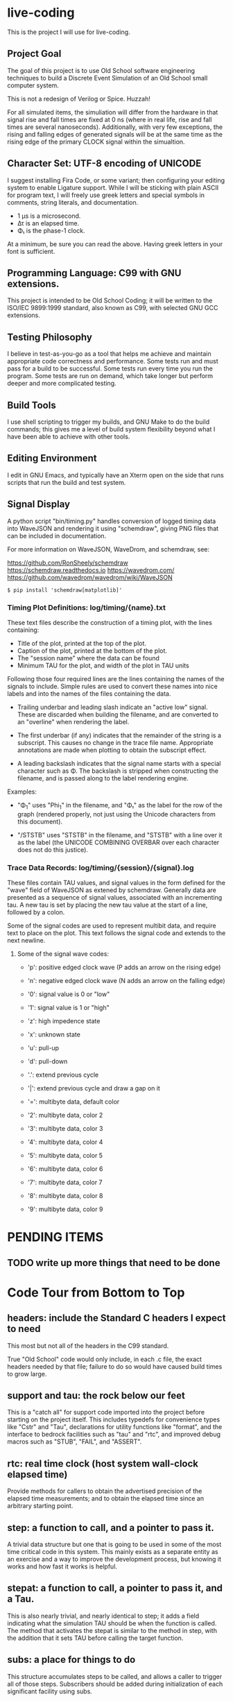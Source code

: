 * live-coding

This is the project I will use for live-coding.

** Project Goal

The goal of this project is to use Old School software engineering
techniques to build a Discrete Event Simulation of an Old School small
computer system.

This is not a redesign of Verilog or Spice. Huzzah!

For all simulated items, the simuliation will differ from the hardware
in that signal rise and fall times are fixed at 0 ns (where in real
life, rise and fall times are several nanoseconds). Additionally, with
very few exceptions, the rising and falling edges of generated signals
will be at the same time as the rising edge of the primary CLOCK
signal within the simualtion.

** Character Set: UTF-8 encoding of UNICODE

I suggest installing Fira Code, or some variant; then configuring your
editing system to enable Ligature support. While I will be sticking
with plain ASCII for program text, I will freely use greek letters and
special symbols in comments, string literals, and documentation.

- 1 μs is a microsecond.
- Δτ is an elapsed time.
- Φ₁ is the phase-1 clock.

At a minimum, be sure you can read the above. Having greek letters in
your font is sufficient.

** Programming Language: C99 with GNU extensions.

This project is intended to be Old School Coding; it will be
written to the ISO/IEC 9899:1999 standard, also known as C99, with
selected GNU GCC extensions.

** Testing Philosophy

I believe in test-as-you-go as a tool that helps me achieve and
maintain appropriate code correctness and performance. Some tests run
and must pass for a build to be successful. Some tests run every time
you run the program. Some tests are run on demand, which take longer
but perform deeper and more complicated testing.

** Build Tools

I use shell scripting to trigger my builds, and GNU Make to do the
build commands; this gives me a level of build system flexibility
beyond what I have been able to achieve with other tools.

** Editing Environment

I edit in GNU Emacs, and typically have an Xterm open on the side that
runs scripts that run the build and test system.

** Signal Display

A python script "bin/timing.py" handles conversion of logged timing
data into WaveJSON and rendering it using "schemdraw", giving PNG
files that can be included in documentation.

For more information on WaveJSON, WaveDrom, and schemdraw, see:

[[https://github.com/RonSheely/schemdraw]]
[[https://schemdraw.readthedocs.io]]
[[https://wavedrom.com/]]
[[https://github.com/wavedrom/wavedrom/wiki/WaveJSON]]

#+begin_src text
  $ pip install 'schemdraw[matplotlib]'
#+end_src

*** Timing Plot Definitions: log/timing/{name}.txt

These text files describe the construction of a timing plot, with
the lines containing:

- Title of the plot, printed at the top of the plot.
- Caption of the plot, printed at the bottom of the plot.
- The "session name" where the data can be found
- Minimum TAU for the plot, and width of the plot in TAU units

Following those four required lines are the lines containing the names
of the signals to include. Simple rules are used to convert these
names into nice labels and into the names of the files containing the
data.

- Trailing underbar and leading slash indicate an "active low" signal.
  These are discarded when building the filename, and are converted to
  an "overline" when rendering the label.

- The first underbar (if any) indicates that the remainder of the
  string is a subscript. This causes no change in the trace file name.
  Appropriate annotations are made when plotting to obtain the
  subscript effect.

- A leading backslash indicates that the signal name starts with a
  special character such as Φ. The backslash is stripped when
  constructing the filename, and is passed along to the label
  rendering engine.

Examples:

- "\Phi_1" uses "Phi_1" in the filename, and "Φ₁" as the label for the
  row of the graph (rendered properly, not just using the Unicode
  characters from this document).

- "/STSTB" uses "STSTB" in the filename, and "STSTB" with a line over
  it as the label (the UNICODE COMBINING OVERBAR over each character
  does not do this justice).

*** Trace Data Records: log/timing/{session}/{signal}.log

These files contain TAU values, and signal values in the form defined
for the "wave" field of WaveJSON as extened by schemdraw. Generally
data are presented as a sequence of signal values, associated with
an incrementing tau. A new tau is set by placing the new tau value
at the start of a line, followed by a colon.

Some of the signal codes are used to represent multibit data, and
require text to place on the plot. This text follows the signal
code and extends to the next newline.

**** Some of the signal wave codes:

- 'p': positive edged clock wave (P adds an arrow on the rising edge)
- 'n': negative edged clock wave (N adds an arrow on the falling edge)
- '0': signal value is 0 or "low"
- '1': signal value is 1 or "high"

- 'z': high impedence state
- 'x': unknown state
- 'u': pull-up
- 'd': pull-down
- '.': extend previous cycle
- '|': extend previous cycle and draw a gap on it

- '=': multibyte data, default color
- '2': multibyte data, color 2
- '3': multibyte data, color 3
- '4': multibyte data, color 4
- '5': multibyte data, color 5
- '6': multibyte data, color 6
- '7': multibyte data, color 7
- '8': multibyte data, color 8
- '9': multibyte data, color 9

* PENDING ITEMS
** TODO write up more things that need to be done
* Code Tour from Bottom to Top

** headers: include the Standard C headers I expect to need

This most but not all of the headers in the C99 standard.

True "Old School" code would only include, in each .c file,
the exact headers needed by that file; failure to do so would
have caused build times to grow large.

** support and tau: the rock below our feet

This is a "catch all" for support code imported into the project
before starting on the project itself. This includes typedefs for
convenience types like "Cstr" and "Tau", declarations for utility
functions like "format", and the interface to bedrock facilities such
as "tau" and "rtc", and improved debug macros such as "STUB", "FAIL",
and "ASSERT".

** rtc: real time clock (host system wall-clock elapsed time)

Provide methods for callers to obtain the advertised precision
of the elapsed time measurements; and to obtain the elapsed time
since an arbitrary starting point.

** step: a function to call, and a pointer to pass it.

A trivial data structure but one that is going to be used in some of
the most time critical code in this system. This mainly exists as a
separate entity as an exercise and a way to improve the development
process, but knowing it works and how fast it works is helpful.

** stepat: a function to call, a pointer to pass it, and a Tau.

This is also nearly trivial, and nearly identical to step; it adds a
field indicating what the simulation TAU should be when the function
is called. The method that activates the stepat is similar to the
method in step, with the addition that it sets TAU before calling
the target function.

** subs: a place for things to do

This structure accumulates steps to be called, and allows a caller to
trigger all of those steps. Subscribers should be added during
initialization of each significant facility using subs.

** fifo: a place for things to do next

This facility allows a caller to append an entry to a list of things
to do; to run the next entry on the list; and to run entries from
the list until it is empty. Entries are called in the order they were
added to the list.

** sched: a place for things to do in order

This facility allows a caller to schedule a call to be made at a
specific simulation time; to run an item from the schedule; and to run
items from the schedule until it is empty. Entries are activated in
ascending TAU order. If two entries have the same TAU value, it is
UNDEFINED which will be activated first.

** edge: a signal with callbacks for rising and falling edges

This facility tracks the value of a signal in the simulated system,
and triggers callbacks on rising and falling edges. It has built-in
protection against infinite recursion (where the value of the edge is
changed during a callback), and detection of some hazards.

Each edge is "owned" either by a single simulation module, or by the
simulation environment as a whole. The full formal name of an edge is
the name of the module that owns it, combined with the name given to
that signal in the reference sheet for the simulated item; the two
parts are separated by a colon.

Modules are often "owned" by other modules; their names follow the
same conventions, with the name of the owning module, a colon, and the
name that the owning module uses for the owned module.

Greek characters in signal names will be used in the name string of
the edge as-is, but must be written out when the symbol name occurs as
a C identifier. Similarly, signals that are active-low are represented
on diagrams with a line above their name. The C identifier is the name
with a single underscore appended; add a "/" to the start to construct
the display name.

** addr: a signal bus with callbacks for changes in state.

This facility tracks the value of an address bus in the simulated
system, and triggers callbacks on change in state. It has built-in
protection against infinite recursion (where the value of the addr
is changed during a callback), and detection of some hazards.

The state of the bus includes an implicit "Z" (high impedence)
state where a transition to "Z" can be followed by a valid value
within the same TAU.

This facility exists to support display and validation of the
timing of signals. Callbacks on bus valid and bus "Z" can be used
to record transitions into a trace, but should not be used to drive
simulation logic.

** data: a signal bus with callbacks for changes in state.

This facility tracks the value of an dataess bus in the simulated
system, and triggers callbacks on change in state. It has built-in
protection against infinite recursion (where the value of the data
is changed during a callback), and detection of some hazards.

The state of the bus includes an implicit "Z" (high impedence)
state where a transition to "Z" can be followed by a valid value
within the same TAU.

This facility exists to support display and validation of the
timing of signals. Callbacks on bus valid and bus "Z" can be used
to record transitions into a trace, but should not be used to drive
simulation logic.

** clock: provide an Edge that oscillates

This facility provides an Edge, a function that cause it to oscillate
between high and low, and functions that relate cycles of this CLOCK
to the simulation time.

** timing: check simulated signal timing

This facility verifies that the elapsed time from a start call to a
final call is within a specified range. The duration of the interval
is checked when the end of an interval is noted, and the start of the
interval is present. The timing checker will terminate the run if it
sees an interval with a bad duration.

A summary can be printed for each checker, and a final check can be
made that the range of values, converted to nanoseconds, is within the
originally requested range, as the runtime checks are done in terms of
TAU counts with limits computed from the requested durations.

** hex: parse the content of a hex file

Intel HEX format files provide a way, using somewhat readable plain
text, to store and transfer blobs of binary data. Each line defines a
small amount of data, explicitly giving its address, with a checksum
to protect against transmission errors.

** main: program entry point

- Runs POST methods.
- On request, runs BIST methods.
- On request, runs BENCH methods.
  
* Simulated Systems

** A hypothetical 8080 based microcomputer

This is the first simulation being considered, and will be a rough
collection of components described in:

    Intel 8080 Microcomputer Systems User's Manual
    September 1975

This document is available from several source on the Internet;
On 14 Sep 2023 I fetched this 43049640-byte document from:

    http://bitsavers.trailing-edge.com/components/intel/MCS80/98-153B_Intel_8080_Microcomputer_Systems_Users_Manual_197509.pdf

I also have in my archives a 42838473-byte version with the same content,
but I did not record where it came from; while the size differs, it has the
same hand-written annotation.

*** i8224: Clock Generator and Driver for 8080A CPU

This module expects to see rising edges on its OSC input. Based on
these edges, it constructs a two-phase clock; it synchronizes RESET
and READY to a specific phase of the clock; and generates /STSTB, when
SYNC is active, with appropriate timing.

*** i8228: System Controller and Bus Driver 8080A CPU

This module expects to see a status strobe, during which time
the Data bus contains status bits. Based the latched value of
those status bits, the control signals are asserted at the
correct time (when enabled).

Timing is similar to the 8228 (but quantized).

*** decoder: efficient enables for mem pages and i/o ports

This module monitors the control bus and the address bus,
triggering edges registered for each page of memory and
each I/O port, separately for read and write, to avoid the
performance issues around having every memory and device
monitoring DBIN and/or /WR.

*** rom8316: 2 KiB read-only memory for 8080-like microcomputer system

This module is read-only memory that looks like an 8316 with a trivial
bit of external logic, because we want to drive it with a single
"read" signal and a single "write" signal, rather than the particular
selection of control signals used by the real 8316.

*** ram8107x8x4: 16 KiB memory for 8080-like microcomputer system

This module is a read-write memory that looks like four rows of eight
sets of 8107 memory chips and whatever external logic is needed to
mate it with our decoder above.

This not only includes assumed logic to drive that array of chips from
inbound "read" and "write" signals, but since the 8107 is a dynamic
memory that needs "refresh" the logic not explicitly represented
also includes whatever is needed to do memory refresh.

*** i8080: Single Chip 8-bit Central Processing Unit

This module is a collection of smaller functional unit that together
comprise a complete CPU. Implementation divides the functionality not
along the lines between functional units, but instead along the lines
between the different kinds of behaviors generated.

**** i8080_reset:

This module handles capture of control of the CPU when the RESET
signal is asserted, and returning control to the normal execution
logic (with PC set to 0x0000) when RESET is released.

**** i8080_fetch:

This module provides the normal logic that runs during "M1" cycles,
which includes the first few T-states:

- Publish the FETCH status and the PC
- initiate a read, and increment the program counter
- insert WAIT states until READY is set
- transfer the received opcode into IR
- deliver control of T4 based on the opcode (uses cpu->m1t4[IR])

**** i8080_2bops:

This module provides the logic for fetching additional bytes from
the instruction stream: the "state_2bops" state function published
in the CPU structure, when run during falling PHI2, will take the CPU
into a new machine cycle similar to a "Fetch":

- Publish the FETCH status and the PC
- initiate a read, and increment the program counter
- insert WAIT states until READY is set
- next instruction is on the data bus, and is not latched into the CPU yet.
- deliver control of T3 based on the opcode (uses cpu->m1t3[IR])

**** i8080_mvi:

This module provides the T-state control logic for the MVI instructions
that copy the next byte of data from the instruction stream into one of
the seven 8-bit registers.

These instructions use 2bops (above) in their M1T4 cycle, then select one
of seven implementations for the M2T3 cycle.

This module does not (yet) allow M as the destination.

**** i8080_mov:

This module does not (yet) allow M as source or destination.

**** i8080_alu:

**** i8080_eidihlt:
